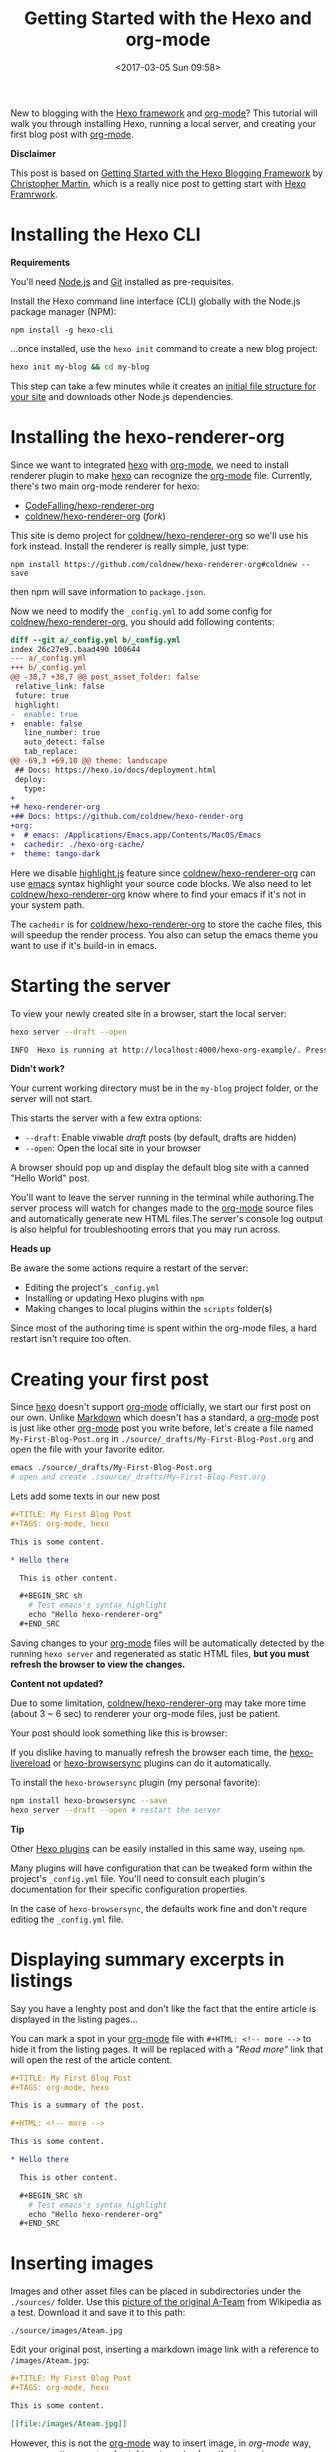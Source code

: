#+TITLE: Getting Started with the Hexo and org-mode
#+DATE: <2017-03-05 Sun 09:58>
#+OPTIONS: num:nil toc:nil
#+TAGS: hexo, org-mode
#+CATEGORY: Tutorials

#+LINK: emacs     https://www.gnu.org/s/emacs
#+LINK: hexo      https://hexo.io/
#+LINK: org-mode  https://orgmode.org
#+LINK: markdown https://en.wikipedia.org/wiki/Markdown

New to blogging with the [[https://hexo.io/][Hexo framework]] and [[https://orgmode.org][org-mode]]? This tutorial will walk you through installing Hexo, running a local server, and creating your first blog post with [[https://orgmode.org][org-mode]].

#+HTML: <div class="bs-callout bs-callout-info">
*Disclaimer*

This post is based on [[https://www.cgmartin.com/2016/01/03/getting-started-with-hexo-blog/][Getting Started with the Hexo Blogging Framework]] by [[https://github.com/cgmartin][Christopher Martin]], which is a really nice post to getting start with [[hexo][Hexo Framrwork]].
#+HTML: </div>

#+HTML: <!-- more -->

* Installing the Hexo CLI

  #+HTML: <div class="bs-callout bs-callout-warning">
  *Requirements*

  You'll need [[https://docs.npmjs.com/getting-started/installing-node][Node.js]] and [[https://git-scm.com/book/en/v2/Getting-Started-Installing-Git][Git]] installed as pre-requisites.
  #+HTML: </div>

  Install the Hexo command line interface (CLI) globally with the Node.js package manager (NPM):

  : npm install -g hexo-cli

  ...once installed, use the =hexo init= command to create a new blog project:

  #+BEGIN_SRC sh
    hexo init my-blog && cd my-blog
  #+END_SRC

  This step can take a few minutes while it creates an [[https://hexo.io/docs/setup.html][initial file structure for your site]] and downloads other Node.js dependencies.

*  Installing the hexo-renderer-org

  Since we want to integrated [[hexo][hexo]] with [[org-mode][org-mode]], we need to install renderer plugin to make [[hexo][hexo]] can recognize the [[org-mode][org-mode]] file. Currently, there's two main org-mode renderer for hexo:

  - [[https://github.com/CodeFalling/hexo-renderer-org][CodeFalling/hexo-renderer-org]]
  - [[https://github.com/coldnew/hexo-renderer-org][coldnew/hexo-renderer-org]] (/fork/)

  This site is demo project for [[https://github.com/coldnew/hexo-renderer-org][coldnew/hexo-renderer-org]] so we'll use his fork instead. Install the renderer is really simple, just type:

  : npm install https://github.com/coldnew/hexo-renderer-org#coldnew --save

  then npm will save information to =package.json=.

  Now we need to modify the =_config.yml= to add some config for [[https://github.com/coldnew/hexo-renderer-org][coldnew/hexo-renderer-org]], you should add following contents:

  #+BEGIN_SRC diff
    diff --git a/_config.yml b/_config.yml
    index 26c27e9..baad490 100644
    --- a/_config.yml
    +++ b/_config.yml
    @@ -38,7 +38,7 @@ post_asset_folder: false
     relative_link: false
     future: true
     highlight:
    -  enable: true
    +  enable: false
       line_number: true
       auto_detect: false
       tab_replace:
    @@ -69,3 +69,10 @@ theme: landscape
     ## Docs: https://hexo.io/docs/deployment.html
     deploy:
       type:
    +
    +# hexo-renderer-org
    +## Docs: https://github.com/coldnew/hexo-render-org
    +org:
    +  # emacs: /Applications/Emacs.app/Contents/MacOS/Emacs
    +  cachedir: ./hexo-org-cache/
    +  theme: tango-dark
  #+END_SRC

  Here we disable [[https://highlightjs.org/][highlight.js]] feature since [[https://github.com/coldnew/hexo-renderer-org][coldnew/hexo-renderer-org]] can use [[emacs][emacs]] syntax highlight your source code blocks. We also need to let  [[https://github.com/coldnew/hexo-renderer-org][coldnew/hexo-renderer-org]] know where to find your emacs if it's not in your system path.

  The =cachedir= is for [[https://github.com/coldnew/hexo-renderer-org][coldnew/hexo-renderer-org]] to store the cache files, this will speedup the render process. You also can setup the emacs theme you want to use if it's build-in in emacs.

* Starting the server

  To view your newly created site in a browser, start the local server:

  #+BEGIN_SRC sh
    hexo server --draft --open

    INFO  Hexo is running at http://localhost:4000/hexo-org-example/. Press Ctrl+C to stop.
  #+END_SRC

  #+HTML: <div class="bs-callout bs-callout-danger">
  *Didn't work?*

  Your current working directory must be in the =my-blog= project folder, or the server will not start.
  #+HTML: </div>

  This starts the server with a few extra options:

  - =--draft=: Enable viwable /draft/ posts (by default, drafts are hidden)
  - =--open=: Open the local site in your browser

  A browser should pop up and display the default blog site with a canned "Hello World" post.

  You'll want to leave the server running in the terminal while authoring.The server process will watch for changes made to the [[org-mode][org-mode]] source files and automatically generate new HTML files.The server's console log output is also helpful for troubleshooting errors that you may run across.

  #+HTML: <div class="bs-callout bs-callout-warning">
  *Heads up*

  Be aware the some actions require a restart of the server:

    - Editing the project's =_config.yml=
    - Installing or updating Hexo plugins with =npm=
    - Making changes to local plugins within the =scripts= folder(s)

  Since most of the authoring time is spent within the org-mode files, a hard restart isn't require too often.
  #+HTML: </div>

* Creating your first post

  Since [[hexo][hexo]] doesn't support [[org-mode][org-mode]] officially, we start our first post on our own. Unlike [[markdown][Markdown]] which doesn't has a standard, a [[org-mode][org-mode]] post is just like other [[org-mode][org-mode]] post you write before, let's create a file named =My-First-Blog-Post.org= in =./source/_drafts/My-First-Blog-Post.org= and open the file with your favorite editor.

  #+BEGIN_SRC sh
    emacs ./source/_drafts/My-First-Blog-Post.org
    # open and create ./source/_drafts/My-First-Blog-Post.org
  #+END_SRC

  Lets add some texts in our new post

  #+BEGIN_SRC org
    ,#+TITLE: My First Blog Post
    ,#+TAGS: org-mode, hexo

    This is some content.

    ,* Hello there

      This is other content.

      ,#+BEGIN_SRC sh
        # Test emacs's syntax highlight
        echo "Hello hexo-renderer-org"
      ,#+END_SRC
  #+END_SRC

  Saving changes to your [[org-mode][org-mode]] files will be automatically detected by the running =hexo server= and regenerated as static HTML files, *but you must refresh the browser to view the changes.*

  #+HTML: <div class="bs-callout bs-callout-danger">
  *Content not updated?*

  Due to some limitation, [[https://github.com/coldnew/hexo-renderer-org][coldnew/hexo-renderer-org]] may take more time (about 3 ~ 6 sec) to renderer your org-mode files, just be patient.
  #+HTML: </div>

  Your post should look something like this is browser:

  #+ATTR_HTML: :alt Screenshot of First Blog Post
  [[file:getting-started-with-hexo-and-org-mode/first-post.png]]

  If you dislike having to manually refresh the browser each time, the [[https://www.npmjs.com/package/hexo-livereload][hexo-livereload]] or [[https://www.npmjs.com/package/hexo-browsersync][hexo-browsersync]] plugins can do it automatically.

  To install the =hexo-browsersync= plugin (my personal favorite):

  #+BEGIN_SRC sh
    npm install hexo-browsersync --save
    hexo server --draft --open # restart the server
  #+END_SRC

  #+HTML: <div class="bs-callout bs-callout-info">
  *Tip*

  Other [[https://hexo.io/plugins/][Hexo plugins]] can be easily installed in this same way, useing =npm=.

  Many plugins will have configuration that can be tweaked form within the project's =_config.yml= file. You'll need to consult each plugin's documentation for their specific configuration properties.

  In the case of =hexo-browsersync=, the defaults work fine and don't requre editiog the =_config.yml= file.
  #+HTML: </div>

* Displaying summary excerpts in listings

  Say you have a lenghty post and don't like the fact that the entire article is displayed in the listing pages...

  You can mark a spot in your [[org-mode][org-mode]] file with =#+HTML: <!-- more -->= to hide it from the listing pages. It will be replaced with a /"Read more"/ link that will open the rest of the article content.

  #+BEGIN_SRC org
    ,#+TITLE: My First Blog Post
    ,#+TAGS: org-mode, hexo

    This is a summary of the post.

    ,#+HTML: <!-- more -->

    This is some content.

    ,* Hello there

      This is other content.

      ,#+BEGIN_SRC sh
        # Test emacs's syntax highlight
        echo "Hello hexo-renderer-org"
      ,#+END_SRC
  #+END_SRC

* Inserting images

  Images and other asset files can be placed in subdirectories under the =./sources/= folder. Use this [[https://upload.wikimedia.org/wikipedia/en/9/93/Ateam.jpg][picture of the original A-Team]] from Wikipedia as a test. Download it and save it to this path:

  : ./source/images/Ateam.jpg

  Edit your original post, inserting a markdown image link with a reference to =/images/Ateam.jpg=:

  #+BEGIN_SRC org
    ,#+TITLE: My First Blog Post
    ,#+TAGS: org-mode, hexo

    This is some content.

    [[file:/images/Ateam.jpg]]
  #+END_SRC

  However, this is not the [[org-mode][org-mode]] way to insert image, in [[org-mode]] way, we can use =M-x org-toggle-inline-image= to show the image in our emacs (GUI).

  To make assets be organized in *folders for each posts*. It requires enabling the =post_asset_folder: true= setting in =_config.yml=.

  #+BEGIN_SRC yaml
    post_asset_folder: true
  #+END_SRC

  After enable this feature, let's create a asset directory with the same name as our post:

  #+BEGIN_SRC sh
    mkdir -p source/_posts/My-First-Blog-Post
    wget https://upload.wikimedia.org/wikipedia/en/9/93/Ateam.jpg -O source/_posts/My-First-Blog-Post/Ateam.jpg
  #+END_SRC

  then, edit our [[org-mode][org-mode]] file, you can use =C-c i= to insert file you want;

  #+BEGIN_SRC org
    ,#+TITLE: My First Blog Post
    ,#+TAGS: org-mode, hexo

    This is some content.

    [[file:My-First-Blog-Post/Ateam.jpg]]
  #+END_SRC

  Now you should see something like this in the browser:

  [[file:getting-started-with-hexo-and-org-mode/add_image.png]]

* Publishing drafts

  When it's time to move the draft to a "live" post for the world to see, we just need move file in =sources/_drafts= folder to =sources/_posts= folder then add timestamp.

  #+BEGIN_SRC sh
    # Move org-mode file
    mv sources/_drafts/My-First-Blog-Post.org  sources/_posts
    # Move assets
    mv sources/_drafts/My-First-Blog-Post      sources/_posts
  #+END_SRC

  Now, edit the =sources/_posts/My-First-Blog-Post.org=, add [[http://orgmode.org/guide/Export-options.html][Export-options]] =#+DATE:= to your post, you can use =C-u C-c .= add timestamp.

  Your posts should look like this:

  #+BEGIN_SRC org
    ,#+TITLE: My First Blog Post
    ,#+DATE: <2017-03-05 Sun 11:45>
    ,#+TAGS: org-mode, hexo

    This is some content.

    [[file:My-First-Blog-Post/Ateam.jpg]]
  #+END_SRC

  Finally, prepare the entire site for deployment. Run the =hexo generate= command:

  #+BEGIN_SRC sh
    hexo generate
    # generates -> ./public/
  #+END_SRC

  Everything that is required to run the website will be placed inside the =./public= folder. You are all set to take this folder and transfer it to your public webserver or CDN.

* Next steps

  For next steps, please refer to orginal post: [[https://www.cgmartin.com/2016/01/03/getting-started-with-hexo-blog/][Getting Started with the Hexo Blogging Framework]].

  If you has any question, feel free to submit [[https://github.com/coldnew/hexo-renderer-org/issues][issue]].